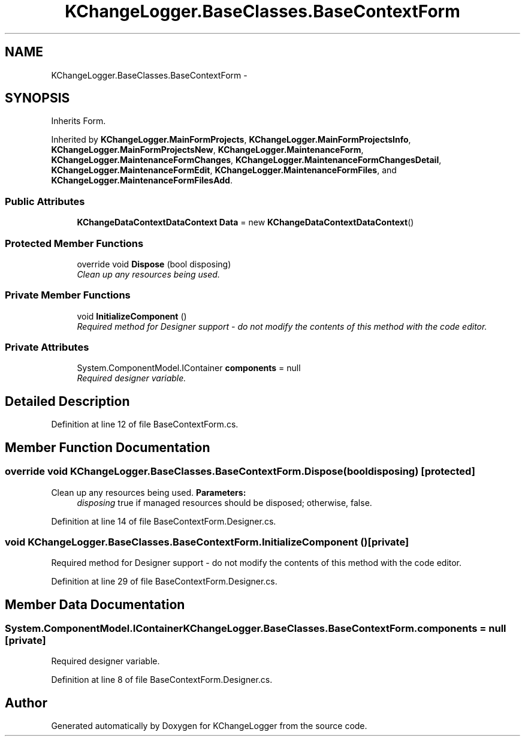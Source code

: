 .TH "KChangeLogger.BaseClasses.BaseContextForm" 3 "Wed Dec 19 2012" "Version 0.6" "KChangeLogger" \" -*- nroff -*-
.ad l
.nh
.SH NAME
KChangeLogger.BaseClasses.BaseContextForm \- 
.SH SYNOPSIS
.br
.PP
.PP
Inherits Form\&.
.PP
Inherited by \fBKChangeLogger\&.MainFormProjects\fP, \fBKChangeLogger\&.MainFormProjectsInfo\fP, \fBKChangeLogger\&.MainFormProjectsNew\fP, \fBKChangeLogger\&.MaintenanceForm\fP, \fBKChangeLogger\&.MaintenanceFormChanges\fP, \fBKChangeLogger\&.MaintenanceFormChangesDetail\fP, \fBKChangeLogger\&.MaintenanceFormEdit\fP, \fBKChangeLogger\&.MaintenanceFormFiles\fP, and \fBKChangeLogger\&.MaintenanceFormFilesAdd\fP\&.
.SS "Public Attributes"

.in +1c
.ti -1c
.RI "\fBKChangeDataContextDataContext\fP \fBData\fP = new \fBKChangeDataContextDataContext\fP()"
.br
.in -1c
.SS "Protected Member Functions"

.in +1c
.ti -1c
.RI "override void \fBDispose\fP (bool disposing)"
.br
.RI "\fIClean up any resources being used\&. \fP"
.in -1c
.SS "Private Member Functions"

.in +1c
.ti -1c
.RI "void \fBInitializeComponent\fP ()"
.br
.RI "\fIRequired method for Designer support - do not modify the contents of this method with the code editor\&. \fP"
.in -1c
.SS "Private Attributes"

.in +1c
.ti -1c
.RI "System\&.ComponentModel\&.IContainer \fBcomponents\fP = null"
.br
.RI "\fIRequired designer variable\&. \fP"
.in -1c
.SH "Detailed Description"
.PP 
Definition at line 12 of file BaseContextForm\&.cs\&.
.SH "Member Function Documentation"
.PP 
.SS "override void KChangeLogger\&.BaseClasses\&.BaseContextForm\&.Dispose (booldisposing)\fC [protected]\fP"

.PP
Clean up any resources being used\&. \fBParameters:\fP
.RS 4
\fIdisposing\fP true if managed resources should be disposed; otherwise, false\&.
.RE
.PP

.PP
Definition at line 14 of file BaseContextForm\&.Designer\&.cs\&.
.SS "void KChangeLogger\&.BaseClasses\&.BaseContextForm\&.InitializeComponent ()\fC [private]\fP"

.PP
Required method for Designer support - do not modify the contents of this method with the code editor\&. 
.PP
Definition at line 29 of file BaseContextForm\&.Designer\&.cs\&.
.SH "Member Data Documentation"
.PP 
.SS "System\&.ComponentModel\&.IContainer KChangeLogger\&.BaseClasses\&.BaseContextForm\&.components = null\fC [private]\fP"

.PP
Required designer variable\&. 
.PP
Definition at line 8 of file BaseContextForm\&.Designer\&.cs\&.

.SH "Author"
.PP 
Generated automatically by Doxygen for KChangeLogger from the source code\&.
